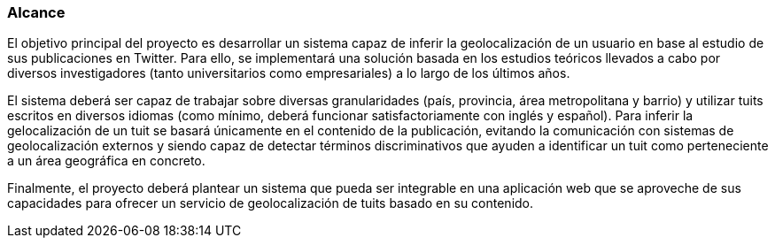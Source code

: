 === Alcance

El objetivo principal del proyecto es desarrollar un sistema capaz de inferir la geolocalización de un usuario en base al estudio de sus publicaciones en Twitter. Para ello, se implementará una solución basada en los estudios teóricos llevados a cabo por diversos investigadores (tanto universitarios como empresariales) a lo largo de los últimos años.

El sistema deberá ser capaz de trabajar sobre diversas granularidades (país, provincia, área metropolitana y barrio) y utilizar tuits escritos en diversos idiomas (como mínimo, deberá funcionar satisfactoriamente con inglés y español). Para inferir la gelocalización de un tuit se basará únicamente en el contenido de la publicación, evitando la comunicación con sistemas de geolocalización externos y siendo capaz de detectar términos discriminativos que ayuden a identificar un tuit como perteneciente a un área geográfica en concreto.

Finalmente, el proyecto deberá plantear un sistema que pueda ser integrable en una aplicación web que se aproveche de sus capacidades para ofrecer un servicio de geolocalización de tuits basado en su contenido.
